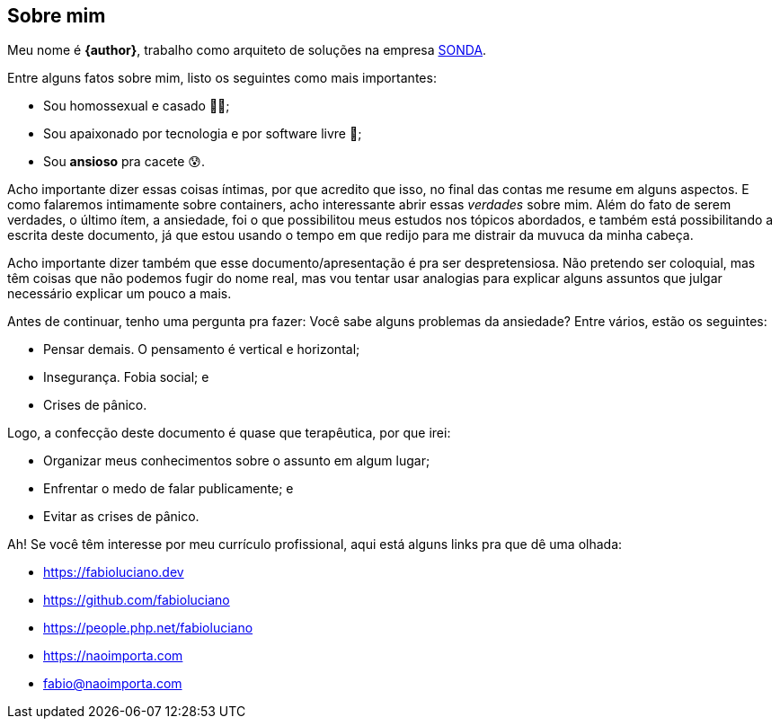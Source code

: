 == Sobre mim
Meu nome é **{author}**, trabalho como arquiteto de soluções na empresa link:{company-website}[SONDA].

ifndef::backend-revealjs[]
Entre alguns fatos sobre mim, listo os seguintes como mais importantes:
endif::[]

ifdef::backend-revealjs[=== Alguns fatos]
* Sou homossexual e casado 🏳️‍🌈;
* Sou apaixonado por tecnologia e por software livre 🐧;
* Sou **ansioso** pra cacete 😰.

ifndef::backend-revealjs[]
Acho importante dizer essas coisas íntimas, por que acredito que isso, no final das contas me resume em alguns aspectos. E como falaremos intimamente sobre containers, acho interessante abrir essas _verdades_ sobre mim.
Além do fato de serem verdades, o último ítem, a ansiedade, foi o que possibilitou meus estudos nos tópicos abordados, e também está possibilitando a escrita deste documento, já que estou usando o tempo em que redijo para me distrair da muvuca da minha cabeça.

Acho importante dizer também que esse documento/apresentação é pra ser despretensiosa. Não pretendo ser coloquial, mas têm coisas que não podemos fugir do nome real, mas vou tentar usar analogias para explicar alguns assuntos que julgar necessário explicar um pouco a mais.

Antes de continuar, tenho uma pergunta pra fazer: Você sabe alguns problemas da ansiedade? Entre vários, estão os seguintes:
endif::[]

ifdef::backend-revealjs[=== Alguns problemas da ansiedade]
[%step]
* Pensar demais. O pensamento é vertical e horizontal;
* Insegurança. Fobia social; e
* Crises de pânico.

ifndef::backend-revealjs[]
Logo, a confecção deste documento é quase que terapêutica, por que irei:
endif::[]

ifdef::backend-revealjs[=== O porquê desta apresentação?]
* Organizar meus conhecimentos sobre o assunto em algum lugar;
* Enfrentar o medo de falar publicamente; e
* Evitar as crises de pânico.

ifndef::backend-revealjs[]
Ah! Se você têm interesse por meu currículo profissional, aqui está alguns links pra que dê uma olhada: 
endif::[]

ifdef::backend-revealjs[=== Alguns links]
* https://fabioluciano.dev
* https://github.com/fabioluciano
* https://people.php.net/fabioluciano
* https://naoimporta.com
* fabio@naoimporta.com 

